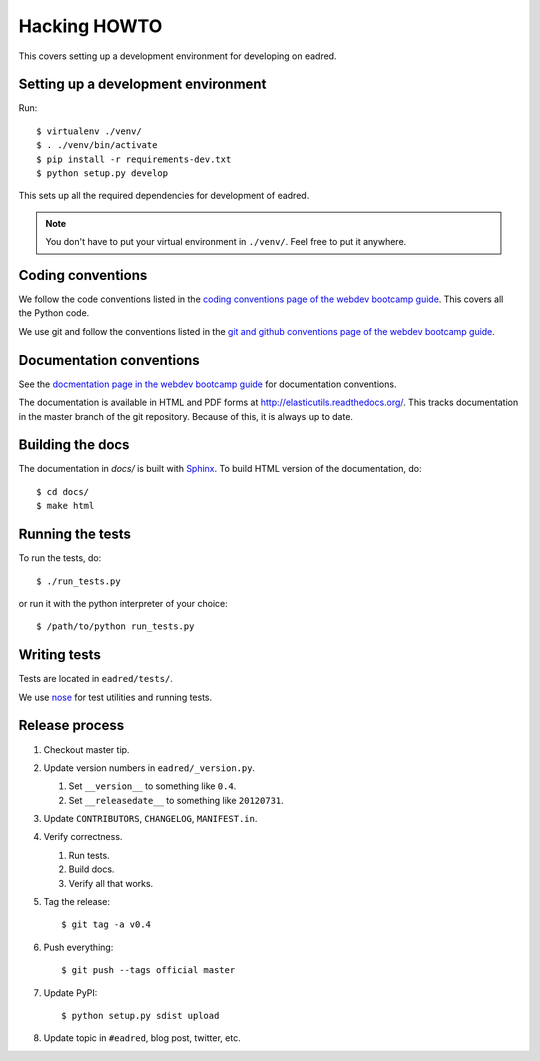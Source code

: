 .. _hacking-howto-chapter:

===============
 Hacking HOWTO
===============

This covers setting up a development environment for developing on
eadred.


Setting up a development environment
====================================

Run::

    $ virtualenv ./venv/
    $ . ./venv/bin/activate
    $ pip install -r requirements-dev.txt
    $ python setup.py develop

This sets up all the required dependencies for development of eadred.

.. Note::

   You don't have to put your virtual environment in ``./venv/``. Feel
   free to put it anywhere.


Coding conventions
==================

We follow the code conventions listed in the `coding conventions page
of the webdev bootcamp guide
<http://mozweb.readthedocs.org/en/latest/coding.html>`_. This covers
all the Python code.

We use git and follow the conventions listed in the `git and github
conventions page of the webdev bootcamp guide
<http://mozweb.readthedocs.org/en/latest/git.html#working-on-projects>`_.


Documentation conventions
=========================

See the `docmentation page in the webdev bootcamp guide
<http://mozweb.readthedocs.org/en/latest/documentation.html>`_ for
documentation conventions.

The documentation is available in HTML and PDF forms at
`<http://elasticutils.readthedocs.org/>`_. This tracks documentation
in the master branch of the git repository. Because of this, it is
always up to date.


Building the docs
=================

The documentation in `docs/` is built with `Sphinx
<http://sphinx.pocoo.org/>`_. To build HTML version of the
documentation, do::

    $ cd docs/
    $ make html


Running the tests
=================

To run the tests, do::

    $ ./run_tests.py

or run it with the python interpreter of your choice::

    $ /path/to/python run_tests.py


Writing tests
=============

Tests are located in ``eadred/tests/``.

We use `nose <https://github.com/nose-devs/nose>`_ for test utilities
and running tests.


Release process
===============

1. Checkout master tip.

2. Update version numbers in ``eadred/_version.py``.

   1. Set ``__version__`` to something like ``0.4``.
   2. Set ``__releasedate__`` to something like ``20120731``.

3. Update ``CONTRIBUTORS``, ``CHANGELOG``, ``MANIFEST.in``.

4. Verify correctness.

   1. Run tests.
   2. Build docs.
   3. Verify all that works.

5. Tag the release::

       $ git tag -a v0.4

6. Push everything::

       $ git push --tags official master

7. Update PyPI::

       $ python setup.py sdist upload

8. Update topic in ``#eadred``, blog post, twitter, etc.

